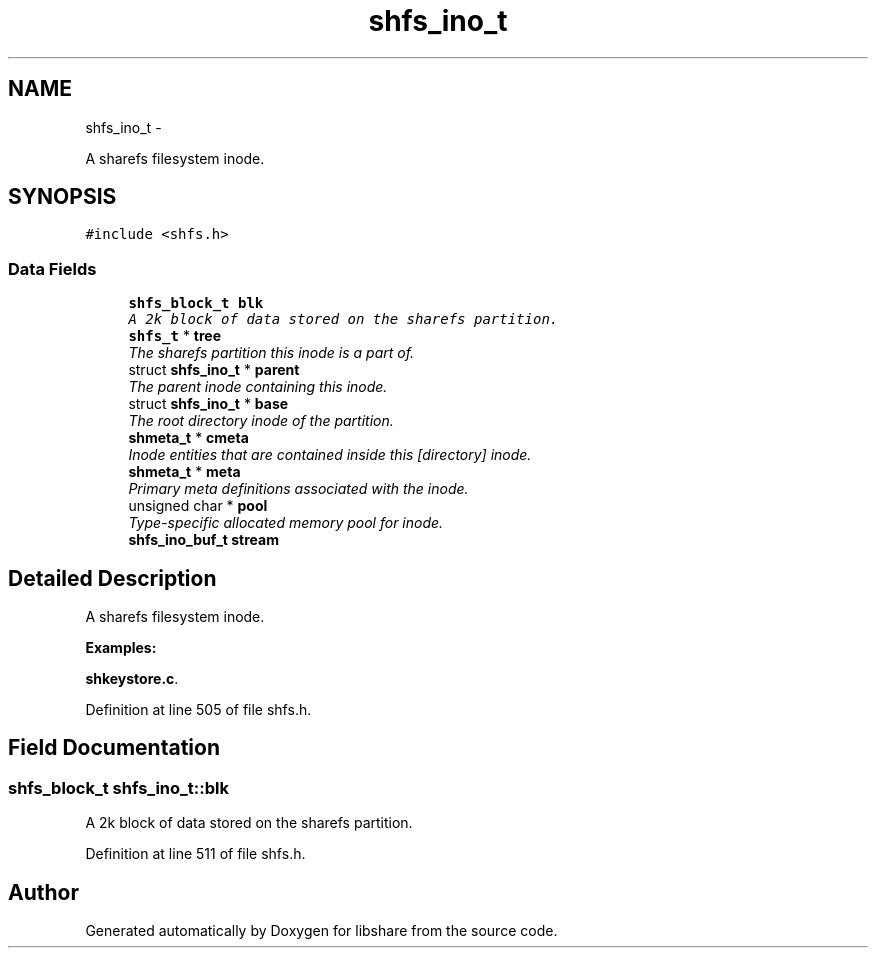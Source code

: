 .TH "shfs_ino_t" 3 "7 Feb 2015" "Version 2.24" "libshare" \" -*- nroff -*-
.ad l
.nh
.SH NAME
shfs_ino_t \- 
.PP
A sharefs filesystem inode.  

.SH SYNOPSIS
.br
.PP
.PP
\fC#include <shfs.h>\fP
.SS "Data Fields"

.in +1c
.ti -1c
.RI "\fBshfs_block_t\fP \fBblk\fP"
.br
.RI "\fIA 2k block of data stored on the sharefs partition. \fP"
.ti -1c
.RI "\fBshfs_t\fP * \fBtree\fP"
.br
.RI "\fIThe sharefs partition this inode is a part of. \fP"
.ti -1c
.RI "struct \fBshfs_ino_t\fP * \fBparent\fP"
.br
.RI "\fIThe parent inode containing this inode. \fP"
.ti -1c
.RI "struct \fBshfs_ino_t\fP * \fBbase\fP"
.br
.RI "\fIThe root directory inode of the partition. \fP"
.ti -1c
.RI "\fBshmeta_t\fP * \fBcmeta\fP"
.br
.RI "\fIInode entities that are contained inside this [directory] inode. \fP"
.ti -1c
.RI "\fBshmeta_t\fP * \fBmeta\fP"
.br
.RI "\fIPrimary meta definitions associated with the inode. \fP"
.ti -1c
.RI "unsigned char * \fBpool\fP"
.br
.RI "\fIType-specific allocated memory pool for inode. \fP"
.ti -1c
.RI "\fBshfs_ino_buf_t\fP \fBstream\fP"
.br
.in -1c
.SH "Detailed Description"
.PP 
A sharefs filesystem inode. 
.PP
\fBExamples: \fP
.in +1c
.PP
\fBshkeystore.c\fP.
.PP
Definition at line 505 of file shfs.h.
.SH "Field Documentation"
.PP 
.SS "\fBshfs_block_t\fP \fBshfs_ino_t::blk\fP"
.PP
A 2k block of data stored on the sharefs partition. 
.PP
Definition at line 511 of file shfs.h.

.SH "Author"
.PP 
Generated automatically by Doxygen for libshare from the source code.
